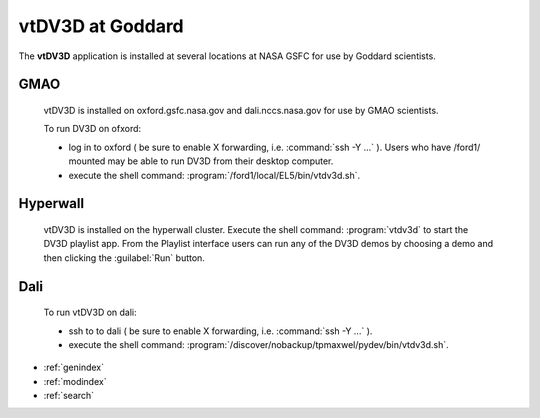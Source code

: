 vtDV3D at Goddard
===================================

.. module:: goddard
	:synopsis: Instructions on running vtDV3D at NASA Goddard.
.. moduleauthor:: Thomas Maxwell <thomas.maxwell@nasa.gov>
		
The **vtDV3D** application is installed at several locations at NASA GSFC for use by Goddard scientists.
		
GMAO
--------------

	vtDV3D is installed on oxford.gsfc.nasa.gov and dali.nccs.nasa.gov for use by GMAO scientists.   
	
	To run DV3D on ofxord:
	
	* log in to oxford ( be sure to enable X forwarding, i.e. :command:`ssh -Y ...` ).   Users who have /ford1/ mounted may be able to run DV3D from their desktop computer.
	* execute the shell command: :program:`/ford1/local/EL5/bin/vtdv3d.sh`.  

Hyperwall
---------

	vtDV3D is installed on the hyperwall cluster.  Execute the shell command: :program:`vtdv3d` to start the DV3D playlist app.  From
	the Playlist interface users can run any of the DV3D demos by choosing a demo and then clicking the :guilabel:`Run` button.
			

Dali
----------

	To run vtDV3D on dali:
	
	* ssh to to dali ( be sure to enable X forwarding, i.e. :command:`ssh -Y ...` ).  
	* execute the shell command: :program:`/discover/nobackup/tpmaxwel/pydev/bin/vtdv3d.sh`.  	
	

* :ref:`genindex`
* :ref:`modindex`
* :ref:`search`
